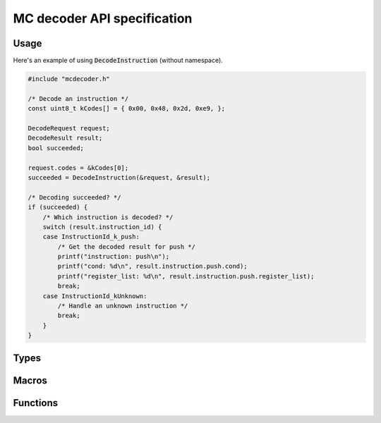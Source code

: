 ###############################
MC decoder API specification
###############################

*********************************
Usage
*********************************

Here's an example of using :code:`DecodeInstruction` (without namespace).

.. code-block:: c

    #include "mcdecoder.h"

    /* Decode an instruction */
    const uint8_t kCodes[] = { 0x00, 0x48, 0x2d, 0xe9, };

    DecodeRequest request;
    DecodeResult result;
    bool succeeded;

    request.codes = &kCodes[0];
    succeeded = DecodeInstruction(&request, &result);

    /* Decoding succeeded? */
    if (succeeded) {
        /* Which instruction is decoded? */
        switch (result.instruction_id) {
        case InstructionId_k_push:
            /* Get the decoded result for push */
            printf("instruction: push\n");
            printf("cond: %d\n", result.instruction.push.cond);
            printf("register_list: %d\n", result.instruction.push.register_list);
            break;
        case InstructionId_kUnknown:
            /* Handle an unknown instruction */
            break;
        }
    }

*********************************
Types
*********************************

.. c:type:: struct DecodeRequest

    Decoding request

    .. c:member:: const uint8_t *codes

        Codes to be input

.. c:type:: struct DecodeResult

    Decoding result

    .. c:member:: InstructionId instruction_id

        Decoded instruction id

    .. c:member:: unnamed union instruction

        Decoding result for an instruction

        .. c:member:: InstructionDecodeResult_<instruction> <instruction>

            Decoding result for <instruction>

            where

            * <instruction>: Instruction name

.. c:type:: enum InstructionId

    Instruction id to identify a decoded instruction

    .. c:member:: InstructionId_k_<instruction>

        Id for <instruction>

        where

        * <instruction>: Instruction name

    .. c:member:: InstructionId_kUnknown

        Id for an unknown instruction

.. c:type:: struct InstructionDecodeResult_<instruction>

    Decoding result for <instruction>

    where

    * <instruction>: Instruction name

    .. c:member:: <type> <field>

        Decoding result for <field>

        where

        * <type>: Appropriate unsigned integer type for the field: :code:`uint8_t`, :code:`uint16_t` or :code:`uint32_t`
        * <field>: Field name

*********************************
Macros
*********************************

.. c:macro:: InstructionId INSTRUCTION_ID_MAX

    Number of instruction ids

*********************************
Functions
*********************************

.. c:function:: bool DecodeInstruction(const DecodeRequest *request, DecodeResult *result)

    Decode an instruction

    :param request: Decoding request
    :param result: Decoding result
    :return: :code:`true` if an instruction matches codes. :code:`false` otherwise
